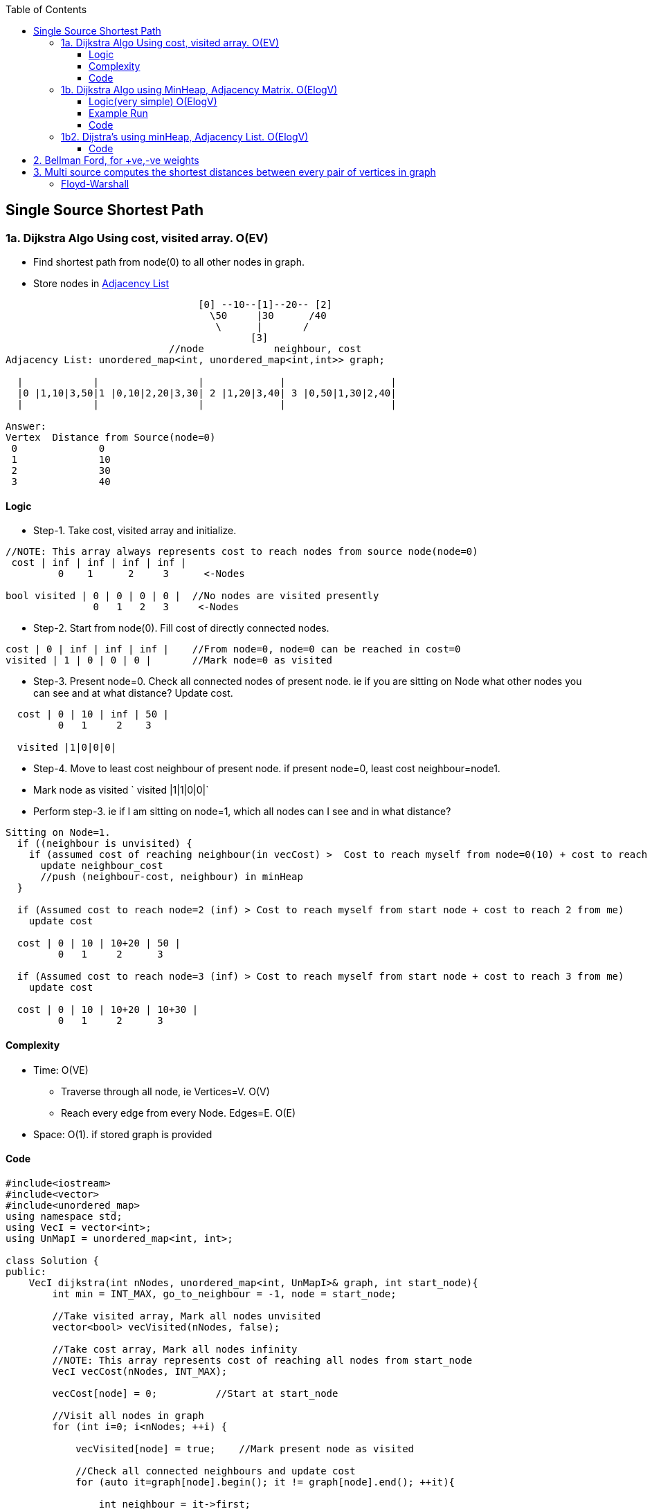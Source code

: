 :toc:
:toclevels: 6

== Single Source Shortest Path
=== 1a. Dijkstra Algo Using cost, visited array. O(EV)
* Find shortest path from node(0) to all other nodes in graph.
* Store nodes in link:/DS_Questions/Data_Structures/Graphs/README.adoc#1-adjacency-listoften-used[Adjacency List]
```c
                                 [0] --10--[1]--20-- [2]   
                                   \50     |30      /40
                                    \      |       /
                                          [3]
                            //node            neighbour, cost
Adjacency List: unordered_map<int, unordered_map<int,int>> graph;

  |            |                 |             |                  |
  |0 |1,10|3,50|1 |0,10|2,20|3,30| 2 |1,20|3,40| 3 |0,50|1,30|2,40|
  |            |                 |             |                  |

Answer:
Vertex  Distance from Source(node=0)
 0              0
 1              10
 2              30
 3              40
```
==== Logic
- Step-1. Take cost, visited array and initialize.
```c
//NOTE: This array always represents cost to reach nodes from source node(node=0)
 cost | inf | inf | inf | inf |
         0    1      2     3      <-Nodes
         
bool visited | 0 | 0 | 0 | 0 |  //No nodes are visited presently
               0   1   2   3     <-Nodes
```
- Step-2. Start from node(0). Fill cost of directly connected nodes.
```c
cost | 0 | inf | inf | inf |    //From node=0, node=0 can be reached in cost=0
visited | 1 | 0 | 0 | 0 |       //Mark node=0 as visited
```
- Step-3. Present node=0. Check all connected nodes of present node. ie if you are sitting on Node what other nodes you can see and at what distance? Update cost.
```c
  cost | 0 | 10 | inf | 50 |    
         0   1     2    3
         
  visited |1|0|0|0|
```
- Step-4. Move to least cost neighbour of present node. if present node=0, least cost neighbour=node1.
  - Mark node as visited   `  visited |1|1|0|0|`
  - Perform step-3. ie if I am sitting on node=1, which all nodes can I see and in what distance?
```c
Sitting on Node=1. 
  if ((neighbour is unvisited) { 
    if (assumed cost of reaching neighbour(in vecCost) >  Cost to reach myself from node=0(10) + cost to reach neighbour from me(30))
      update neighbour_cost
      //push (neighbour-cost, neighbour) in minHeap
  }
  
  if (Assumed cost to reach node=2 (inf) > Cost to reach myself from start node + cost to reach 2 from me)
    update cost

  cost | 0 | 10 | 10+20 | 50 |
         0   1     2      3
         
  if (Assumed cost to reach node=3 (inf) > Cost to reach myself from start node + cost to reach 3 from me)
    update cost
         
  cost | 0 | 10 | 10+20 | 10+30 |
         0   1     2      3
```
==== Complexity
* Time: O(VE)
  - Traverse through all node, ie Vertices=V. O(V)
  - Reach every edge from every Node. Edges=E. O(E)
* Space: O(1). if stored graph is provided

==== Code
```cpp
#include<iostream>
#include<vector>
#include<unordered_map>
using namespace std;
using VecI = vector<int>;
using UnMapI = unordered_map<int, int>;

class Solution {
public:
    VecI dijkstra(int nNodes, unordered_map<int, UnMapI>& graph, int start_node){
        int min = INT_MAX, go_to_neighbour = -1, node = start_node;

        //Take visited array, Mark all nodes unvisited
        vector<bool> vecVisited(nNodes, false);

        //Take cost array, Mark all nodes infinity
        //NOTE: This array represents cost of reaching all nodes from start_node
        VecI vecCost(nNodes, INT_MAX);

        vecCost[node] = 0;          //Start at start_node

        //Visit all nodes in graph
        for (int i=0; i<nNodes; ++i) {

            vecVisited[node] = true;    //Mark present node as visited

            //Check all connected neighbours and update cost
            for (auto it=graph[node].begin(); it != graph[node].end(); ++it){
               
                int neighbour = it->first;
                int neighbour_reach_cost = it->second;

                //Check only unvisited Neighbours
                if (vecVisited[neighbour] == false) {

                    //if (present cost of reaching neighbour >
                    //      cost of reaching neighbour from me +
                    //      cost of reaching me from start_node)
                    if (vecCost[neighbour] > neighbour_reach_cost + vecCost[node])
                        vecCost[neighbour] = neighbour_reach_cost + vecCost[node];

                    if (min > neighbour_reach_cost) {
                        min = neighbour_reach_cost;
                        go_to_neighbour = neighbour;
                    }
                }
            }
            node = go_to_neighbour;
        }
        return vecCost;
    }
};

int main() {
    unordered_map<int, UnMapI> umGraph;

    //Create Undirected, Weighted Graph
    umGraph[0].insert(make_pair(1,10));
    umGraph[0].insert(make_pair(3,50));

    umGraph[1].insert(make_pair(3,30));
    umGraph[1].insert(make_pair(2,20));
    umGraph[1].insert(make_pair(0,10));

    umGraph[2].insert(make_pair(3,40));
    umGraph[2].insert(make_pair(1,20));

    Solution s;
    VecI out = s.dijkstra(4, umGraph, 0);
}

# ./a.out

Vertex           Distance/Cost from Source
0                0
1                50
2                90
3                80
```

=== 1b. Dijkstra Algo using MinHeap, Adjacency Matrix. O(ElogV)
Task: Find Minimum distance of every node from Node=0.
```cpp
                                 [0] --10--[1]--20-- [2]   
                                   \50     |30      /40
                                    \      |       /
                                          [3]
Adjacency Matrix:
    0   1   2   3
0   0  10   0  50
1  10  0   20  30
2   0  20   0  40
3  50  30  40   0

Adjacency List: unordered_map<int, unordered_map<int,int>> graph;
  |            |                 |             |                  |
  |0 |1,10|3,50|1 |0,10|2,20|3,30| 2 |1,20|3,40| 3 |0,50|1,30|2,40|
  |            |                 |             |                  |
  
Answer:
Node  Cost
0     0
1     10
2     30
3     40
```

==== Logic(very simple) O(ElogV)
- Step-1. Take cost, visited array, `minHeap<key=cost, value=node>` and initialize.
```c
//NOTE: This array always represents cost to reach nodes from source node(node=0)
 cost | inf | inf | inf | inf |
         0    1      2     3      <-Nodes
         
bool visited | 0 | 0 | 0 | 0 |  //No nodes are visited presently
               0   1   2   3     <-Nodes

    |       |
    | |0|0| |  minHeap = priority_queue<cost,node>    //push(0,0) on Heap. Cost of reaching 0 is 0
    |       |

```
- Step-2. Start from node(0). Fill cost of directly connected nodes.
```c
cost | 0 | inf | inf | inf |    //From node=0, node=0 can be reached in cost=0
visited | 1 | 0 | 0 | 0 |       //Mark node=0 as visited
```
- Step-3. Repeat until minHeap is not empty:
  - *4a.* pop top. node=top. Mark node as visited.
  - *4b.* Push all connected unvisited neighbours of popped node into minHeap
```c++
  if ((neighbour is unvisited) { 
    if (assumed cost of reaching neighbour(in vecCost) >  Cost to reach myself from node=0(10) + cost to reach neighbour from me(30))
      update neighbour_cost
      //push (neighbour-cost, neighbour) in minHeap
  }      
```
==== Example Run
```c++
                [0]-10-[1]-20-[2]
                  \     |    /
                   \50  |30 /40
                    \   |  /
                       [3]
v
      0   1   2   3
  0   0   10  0   50    //Node 0 is connected to 1(cost=10), connected to 3(cost=50)
  1   10  0   20  30
  2   0   20  0   40
  3   50  30  40  0
                       
Operation                     minHeap<cost,node>        visited           cost          
                                                       |0|0|0|0|  |INF|INF|INF|INF|
cost[0]=0                                                         |0  |INF|INF|INF|
push(0,0)                            0,0         
pop top minHeap                     node=0
Mark poped node visited                                |1|0|0|0|
-----------------------------------------------------------------------------------
Calculate cost of reaching unvisited neighbours of popped node
 if(cost[1] > edge-cost + src-node-cost cost[0]){ //neighbour=1
    INF         10          0
    cost[1] = 10;                                                  |0  |10|INF|INF|   //Node-1 can be reached with cost=10 from Node-0
  }  
  push <cost, node>                <10, 1>

 if(cost[3] > edge-cost + src-node-cost cost[0]){ //neighbour=3
    INF         50          0
    cost[3] = 50;                                                  |0  |10|INF|50|   //Node-3 can be reached with cost=50 from Node-0
  }
  push <cost, node>                <10, 1>
                                   <50, 3>
-------------------------------------------------------------------------------------                                   
pop top minHeap, key=cost          node = 1
Mark poped node visited                                 |1|1|0|0|
Calculate cost of reaching unvisited neighbours of popped node
  neighbour=0   //visited discarded
  
 if(cost[2] > edge-cost + src-node-cost cost[1]){ //neighbour=2
    INF         20          10
    cost[2] = 30;                                                  |0  |10|30|50|
  }  
  push <cost, node>                 <30, 2>
                                    <50, 3>  
  neighbour=3    
 if(cost[3] > edge-cost + src-node-cost cost[1]){ //neighbour=2
    50         30          10
    cost[3] = 40;                                                  |0  |10|40|50|
  }  
  push <cost, node>                 <30, 2>
                                    <40, 3>
                                    <50, 3>
-------------------------------------------------------------------------------------   
pop top minHeap, key=cost          node = 2
Mark poped node visited                                 |1|1|1|0|
Calculate cost of reaching unvisited neighbours of popped node
  neighbour=1   //visited discarded
  
 if(cost[3] > edge-cost + src-node-cost cost[1]){ //neighbour=3
    50         40          30
    //not changed                                                  |0  |10|30|50|
    //not pushed
  }  
                                    <40, 3>
                                    <50, 3>
-------------------------------------------------------------------------------------   
pop top minHeap, key=cost          node = 3
Mark poped node visited                                 |1|1|1|1|
Calculate cost of reaching unvisited neighbours of popped node
  neighbour=0   //visited discarded
  neighbour=1   //visited discarded
  neighbour=2   //visited discarded                               |0  |10|30|50|
                                    <50, 3>
-------------------------------------------------------------------------------------   
pop top minHeap, key=cost          node = 3
Mark poped node visited                                 |1|1|1|1|
Calculate cost of reaching unvisited neighbours of popped node
  neighbour=0   //visited discarded
  neighbour=1   //visited discarded
  neighbour=2   //visited discarded                               |0  |10|30|50|  
```

==== Code
```cpp
#include<iostream>
#include<vector>
#include<queue>         //priority_queue

                //<cost, node> bcoz need to be sorted using cost
typedef std::pair<int, int> mypair;

std::priority_queue<mypair, std::vector<mypair>, std::greater<mypair>> minHeap;

void dijkstra_sp(std::vector<std::vector<int> > v){
  int iSize = v.size();
  
  //Take visited array, Mark all nodes unvisited
  std::vector<bool> iVisited(iSize, 0);
  
  //Take cost array, Mark all nodes infinity
  //NOTE: This array represents cost of reaching all nodes from start_node
  std::vector<int> iCost(iSize, INT32_MAX);

  iCost[0] = 0;   //Starting at node=0. Cost is 0

  //To reach node=0, cost=0
  minHeap.push(mypair(0,0));

  while (!minHeap.empty()) {
    int node = minHeap.top().second;
    minHeap.pop();

    iVisited[node] = true;

    //Check all connected neighbours and update cost
    for(int i=0;i<v.size(); ++i){
    
      //Check only unvisited Neighbours
      if(v[node][i] && iVisited[i]==false){
      
        //if (present cost of reaching neighbour >
        //      cost of reaching neighbour from me +
        //      cost of reaching me from start_node)  
        if (iCost[i] > v[node][i] + iCost[node]) {
          iCost[i] = v[node][i] + iCost[node];    //Update cost of reaching neighbour from start node
          minHeap.push (mypair(v[node][i],i));    //Push all unvisited Neighbours into minHeap
        }
      }
    }
  }

  std::cout<<"Node\tCost\n";
  for(int i=0;i<v.size();++i)
    std::cout<<i<<"\t"<<iCost[i]<<"\n";
}

int main(){
  std::vector<std::vector<int>> v = {
    {0,10,0,50},
    {10,0,20,30},
    {0,20,0,40},
    {50,30,40,0}
  };
  dijkstra_sp(v);
}
# ./a.out
Node	Cost
0	    0
1	    10
2	    30
3	    40
```

=== 1b2. Dijstra's using minHeap, Adjacency List. O(ElogV)
==== Code
```cpp
#include<iostream>
#include<vector>
#include<unordered_map>
#include<queue>
using namespace std;
using VecI = vector<int>;
using VecVecI = vector<VecI>;
using UsI = unordered_set<int>;

                //cost, node
using mpair = pair<int, int>;

class Solution {
    priority_queue <mpair, vector<mpair>, greater<mpair>> minHeap;
    unordered_map<int/*src*/, unordered_map<int/*dst*/, int/*cost*/>> graph;

    void create_weighted_graph(int cities, VecVecI& flights) {
        for (int i=0;i<flights.size();++i) {
            int src = flights[i][0];
            int dst = flights[i][1];
            int cost = flights[i][2];
            graph[src].insert(make_pair(dst,cost));
        }
    }

public:
    int FindShortestPath(int n, VecVecI& flights, int start) {
        //Create a Weighted DAG
        create_weighted_graph(n, flights);
        
        //Take visited array, Mark all as unvisited
        vector<bool> vecVisited(n, false);

        //Cost of reaching all nodes from start is infinity
        vector<int> vecCost(n, INT_MAX);

        //There is no outgoing path from start
        if (graph.find(start) == graph.end())
            return -1;

        vecVisited[start] = true;
        vecCost[start] = 0;

        //Cost of reaching start node=0
        minHeap.push(make_pair(start, 0));

        while (minHeap.empty() != 1) {
            mpair p = minHeap.top();
            int cost = p.first;
            int node = p.second;
            minHeap.pop();

            //Check all unvisited Neighbours of node
            for (auto it=graph[node].begin(); it!=graph[node].end(); ++it) {
                int neighbour = it->first;
                int cost_to_reach_neighbour = it->second;
                if (vecVisited[neighbour] == false) {
                    if (vecCost[neighbour] > cost_to_reach_neighbour + vecCost[node]) {
                        vecCost[neighbour] = cost_to_reach_neighbour + vecCost[node];
                        minHeap.push({cost_to_reach_neighbour, neighbour});
                    }
                }
            }
        }
        return vecCost;
    }
};

int main(){
    Solution s;
                //src,dst,cost
    //VecVecI a = {{0,1,100},{1,2,100},{0,2,500}};
    //cout << s.findCheapestPrice(3, a, 0,2, 0);  //src=0, dst=2, stops=0

    // VecVecI a = {{4,1,1},{1,2,3},{0,3,2},{0,4,10},{3,1,1},{1,4,3}};
    // cout << s.findCheapestPrice(5, a, 2, 1, 1);  //src=2, dst=1, stops=1
    // cout << "test";
    
    //VecVecI a = {{1,2,10},{2,0,7},{1,3,8},{4,0,10},{3,4,2},{4,2,10},{0,3,3},{3,1,6},{2,4,5}};
    //cout << s.findCheapestPrice(5, a, 2, 1, 1);  //src=2, dst=1, stops=1
    VecI cost = {{0,1,10},{0,3,40},{1,2,50},{3,2,10},{1,3,10},{3,0,10}};
    s.FindShortestPath(4, a, 0, 2, 1);  //src=2, dst=1, stops=1  //ans=20
}
```

== 2. Bellman Ford, for +ve,-ve weights
== 3. Multi source computes the shortest distances between every pair of vertices in graph
=== Floyd-Warshall
